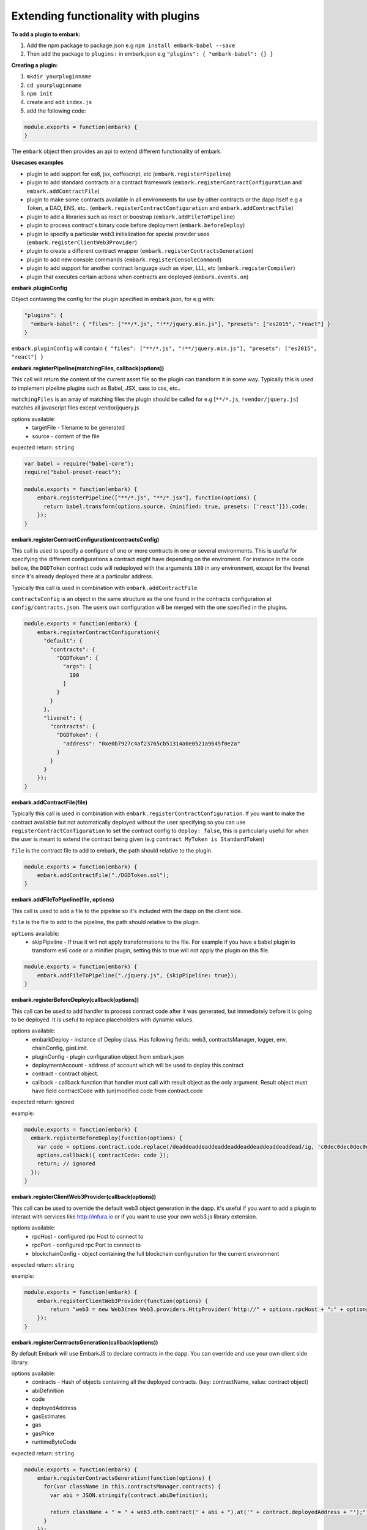 Extending functionality with plugins
====================================

**To add a plugin to embark:**

1. Add the npm package to package.json
   e.g ``npm install embark-babel --save``
2. Then add the package to ``plugins:`` in embark.json
   e.g ``"plugins": { "embark-babel": {} }``

**Creating a plugin:**

1. ``mkdir yourpluginname``
2. ``cd yourpluginname``
3. ``npm init``
4. create and edit ``index.js``
5. add the following code:

.. code:: javascript

    module.exports = function(embark) {
    }

The ``embark`` object then provides an api to extend different functionality of embark.

**Usecases examples**

* plugin to add support for es6, jsx, coffescript, etc (``embark.registerPipeline``)
* plugin to add standard contracts or a contract framework (``embark.registerContractConfiguration`` and ``embark.addContractFile``)
* plugin to make some contracts available in all environments for use by other contracts or the dapp itself e.g a Token, a DAO, ENS, etc.. (``embark.registerContractConfiguration`` and ``embark.addContractFile``)
* plugin to add a libraries such as react or boostrap (``embark.addFileToPipeline``)
* plugin to process contract's binary code before deployment (``embark.beforeDeploy``)
* plugin to specify a particular web3 initialization for special provider uses (``embark.registerClientWeb3Provider``)
* plugin to create a different contract wrapper (``embark.registerContractsGeneration``)
* plugin to add new console commands (``embark.registerConsoleCommand``)
* plugin to add support for another contract language such as viper, LLL, etc (``embark.registerCompiler``)
* plugin that executes certain actions when contracts are deployed (``embark.events.on``)

**embark.pluginConfig**

Object containing the config for the plugin specified in embark.json, for e.g with:

.. code:: json

    "plugins": {
      "embark-babel": { "files": ["**/*.js", "!**/jquery.min.js"], "presets": ["es2015", "react"] }
    }

``embark.pluginConfig`` will contain ``{ "files": ["**/*.js", "!**/jquery.min.js"], "presets": ["es2015", "react"] }``

**embark.registerPipeline(matchingFiles, callback(options))**

This call will return the content of the current asset file so the plugin can transform it in some way. Typically this is used to implement pipeline plugins such as Babel, JSX, sass to css, etc..

``matchingFiles`` is an array of matching files the plugin should be called for e.g [``**/*.js``, ``!vendor/jquery.js``] matches all javascript files except vendor/jquery.js

options available:
 * targetFile - filename to be generated
 * source - content of the file

expected return: ``string``

.. code:: javascript

    var babel = require("babel-core");
    require("babel-preset-react");

    module.exports = function(embark) {
        embark.registerPipeline(["**/*.js", "**/*.jsx"], function(options) {
          return babel.transform(options.source, {minified: true, presets: ['react']}).code;
        });
    }

**embark.registerContractConfiguration(contractsConfig)**

This call is used to specify a configure of one or more contracts in one or
several environments. This is useful for specifying the different configurations
a contract might have depending on the enviroment. For instance in the code
bellow, the ``DGDToken`` contract code will redeployed with the arguments
``100`` in any environment, except for the livenet since it's already deployed
there at a particular address.

Typically this call is used in combination with ``embark.addContractFile``

``contractsConfig`` is an object in the same structure as the one found in the
contracts configuration at ``config/contracts.json``. The users own
configuration will be merged with the one specified in the plugins.

.. code:: javascript

    module.exports = function(embark) {
        embark.registerContractConfiguration({
          "default": {
            "contracts": {
              "DGDToken": {
                "args": [
                  100
                ]
              }
            }
          },
          "livenet": {
            "contracts": {
              "DGDToken": {
                "address": "0xe0b7927c4af23765cb51314a0e0521a9645f0e2a"
              }
            }
          }
        });
    }

**embark.addContractFile(file)**

Typically this call is used in combination with ``embark.registerContractConfiguration``. If you want to make the contract available but not automatically deployed without the user specifying so you can use ``registerContractConfiguration`` to set the contract config to ``deploy: false``, this is particularly useful for when the user is meant to extend the contract being given (e.g ``contract MyToken is StandardToken``)

``file`` is the contract file to add to embark, the path should relative to the plugin.

.. code:: javascript

    module.exports = function(embark) {
        embark.addContractFile("./DGDToken.sol");
    }

**embark.addFileToPipeline(file, options)**

This call is used to add a file to the pipeline so it's included with the dapp on the client side.

``file`` is the file to add to the pipeline, the path should relative to the plugin.

``options`` available:
 * skipPipeline - If true it will not apply transformations to the file. For
   example if you have a babel plugin to transform es6 code or a minifier plugin, setting this to
   true will not apply the plugin on this file.

.. code:: javascript

    module.exports = function(embark) {
        embark.addFileToPipeline("./jquery.js", {skipPipeline: true});
    }

**embark.registerBeforeDeploy(callback(options))**

This call can be used to add handler to process contract code after it was generated, but immediately before it is going to be deployed.
It is useful to replace placeholders with dynamic values.

options available:
 * embarkDeploy - instance of Deploy class. Has following fields: web3, contractsManager, logger, env, chainConfig, gasLimit.
 * pluginConfig - plugin configuration object from embark.json
 * deploymentAccount - address of account which will be used to deploy this contract
 * contract - contract object.
 * callback - callback function that handler must call with result object as the only argument. Result object must have field contractCode with (un)modified code from contract.code

expected return: ignored

example:

.. code:: javascript

    module.exports = function(embark) {
      embark.registerBeforeDeploy(function(options) {
        var code = options.contract.code.replace(/deaddeaddeaddeaddeaddeaddeaddeaddeaddead/ig, 'c0dec0dec0dec0dec0dec0dec0dec0dec0dec0de');
        options.callback({ contractCode: code });
        return; // ignored
      });
    }


**embark.registerClientWeb3Provider(callback(options))**

This call can be used to override the default web3 object generation in the dapp. it's useful if you want to add a plugin to interact with services like http://infura.io or if you want to use your own web3.js library extension.

options available:
 * rpcHost - configured rpc Host to connect to
 * rpcPort - configured rpc Port to connect to
 * blockchainConfig - object containing the full blockchain configuration for the current environment

expected return: ``string``

example:

.. code:: javascript

    module.exports = function(embark) {
        embark.registerClientWeb3Provider(function(options) {
            return "web3 = new Web3(new Web3.providers.HttpProvider('http://" + options.rpcHost + ":" + options.rpcPort + "');";
        });
    }


**embark.registerContractsGeneration(callback(options))**

By default Embark will use EmbarkJS to declare contracts in the dapp. You can override and use your own client side library.

options available:
  * contracts - Hash of objects containing all the deployed contracts. (key: contractName, value: contract object)
  * abiDefinition
  * code
  * deployedAddress
  * gasEstimates
  * gas
  * gasPrice
  * runtimeByteCode

expected return: ``string``

.. code:: javascript

    module.exports = function(embark) {
        embark.registerContractsGeneration(function(options) {
          for(var className in this.contractsManager.contracts) {
            var abi = JSON.stringify(contract.abiDefinition);

            return className + " = " + web3.eth.contract(" + abi + ").at('" + contract.deployedAddress + "');";
          }
        });
    }

**embark.registerConsoleCommand(callback(options))**

This call is used to extend the console with custom commands.

expected return: ``string`` (output to print in console) or ``boolean`` (skip command if false)

.. code:: javascript

    module.exports = function(embark) {
        embark.registerConsoleCommand(function(cmd, options) {
          if (cmd === "hello") {
            return "hello there!";
          }
          // continue to embark or next plugin;
          return false;
        });
    }

**embark.registerCompiler(extension, callback(contractFiles, doneCallback))**

expected doneCallback arguments: ``err`` and  ``hash`` of compiled contracts

  * Hash of objects containing the compiled contracts. (key: contractName, value: contract object)
  * code - contract bytecode (string)
  * runtimeBytecode - contract runtimeBytecode (string)
  * gasEstimates - gas estimates for constructor and methods (hash)
  * e.g ``{"creation":[20131,38200],"external":{"get()":269,"set(uint256)":20163,"storedData()":224},"internal":{}}``
  * functionHashes - object with methods and their corresponding hash identifier (hash)
  * e.g ``{"get()":"6d4ce63c","set(uint256)":"60fe47b1","storedData()":"2a1afcd9"}``
  * abiDefinition - contract abi (array of objects)
  * e.g ``[{"constant":true,"inputs":[],"name":"storedData","outputs":[{"name":"","type":"uint256"}],"payable":false,"type":"function"}, etc...``

below a possible implementation of a solcjs plugin:

.. code:: javascript

    var solc = require('solc');

    module.exports = function(embark) {
        embark.registerCompiler(".sol", function(contractFiles, cb) {
          // prepare input for solc
          var input = {};
          for (var i = 0; i < contractFiles.length; i++) {
            var filename = contractFiles[i].filename.replace('app/contracts/','');
            input[filename] = contractFiles[i].content.toString();
          }

          // compile files
          var output = solc.compile({sources: input}, 1);

          // generate the compileObject expected by embark
          var json = output.contracts;
          var compiled_object = {};
          for (var className in json) {
            var contract = json[className];

            compiled_object[className] = {};
            compiled_object[className].code            = contract.bytecode;
            compiled_object[className].runtimeBytecode = contract.runtimeBytecode;
            compiled_object[className].gasEstimates    = contract.gasEstimates;
            compiled_object[className].functionHashes  = contract.functionHashes;
            compiled_object[className].abiDefinition   = JSON.parse(contract.interface);
          }

          cb(null, compiled_object);
        });
    }

**embark.logger**

To print messages to the embark log is it better to use ``embark.logger``
instead of ``console``.

e.g ``embark.logger.info("hello")``

**embark.events.on(eventName, callback(*args))**

This call is used to listen and react to events that happen in Embark such as contract deployment

* eventName - name of event to listen to
   * available events:
      * "contractsDeployed" - triggered when contracts have been deployed
      * "file-add", "file-change", "file-remove", "file-event" - triggered on a file change, args is (filetype, path)
      * "abi", "abi-vanila", "abi-contracts-vanila" - triggered when contracts have been deployed and returns the generated JS code
      *  "outputDone" - triggered when dapp is (re)generated
      * "firstDeploymentDone" - triggered when the dapp is deployed and generated for the first time

.. code:: javascript

    module.exports = function(embark) {
        embark.events.on("contractsDeployed", function() {
          embark.logger.info("plugin says: your contracts have been deployed");
        });
        embark.events.on("file-changed", function(filetype, path) {
          if (type === 'contract') {
            embark.logger.info("plugin says: you just changed the contract at " + path);
          }
        });
    }
